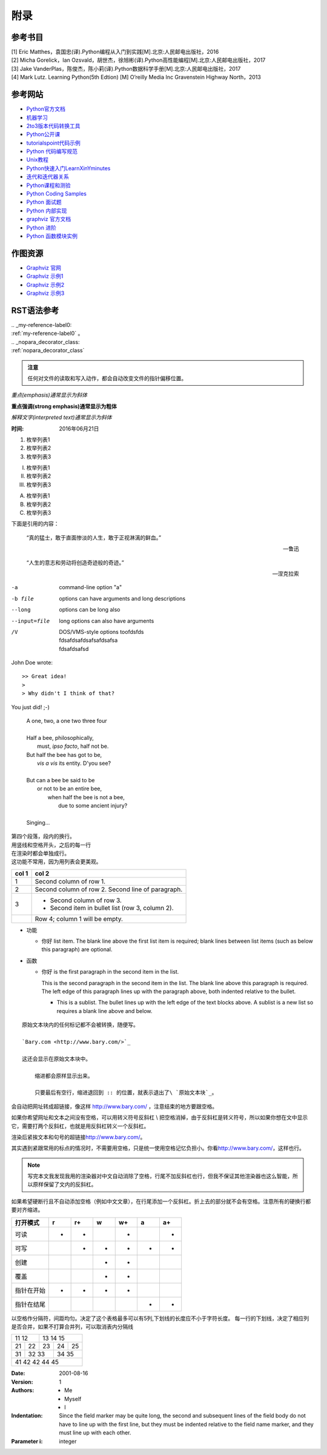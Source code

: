 附录
================

参考书目
-----------

| [1] Eric Matthes，袁国忠(译).Python编程从入门到实践[M].北京:人民邮电出版社，2016
| [2] Micha Gorelick，Ian Ozsvald，胡世杰，徐旭彬(译).Python高性能编程[M].北京:人民邮电出版社，2017
| [3] Jake VanderPlas，陈俊杰，陈小莉(译).Python数据科学手册[M].北京:人民邮电出版社，2017
| [4] Mark Lutz. Learning Python(5th Edtion) [M] O’reilly Media Inc Gravenstein Highway North，2013

参考网站
-----------
- `Python官方文档 <https://docs.python.org>`_ 
- `机器学习 <https://thepythonguru.com/top-5-machine-learning-libraries-in-python/#more-1948>`_
- `2to3版本代码转换工具 <https://bitbucket.org/python_mirrors/2to3>`_
- `Python公开课 <https://python123.io>`_
- `tutorialspoint代码示例 <http://www.tutorialspoint.com/python>`_
- `Python 代码编写规范 <https://pep8.org/>`_
- `Unix教程 <https://www.unixtutorial.org/>`_
- `Python快速入门LearnXinYminutes <https://learnxinyminutes.com/docs/python/>`_
- `迭代和迭代器关系  <https://nvie.com/posts/iterators-vs-generators/>`_
- `Python课程和测验 <https://www.programiz.com/>`_
- `Python Coding Samples <https://www.bogotobogo.com/python/pytut.php>`_
- `Python 面试题 <https://www.bogotobogo.com/python/python_interview_questions.php>`_
- `Python 内部实现 <https://eli.thegreenplace.net/tag/python-internals>`_
- `graphviz 官方文档 <https://graphviz.org/documentation/>`_
- `Python 进阶 <https://docs.pythontab.com/interpy/>`_
- `Python 函数模块实例 <https://www.journaldev.com/python>`_

作图资源
-----------
- `Graphviz 官网 <http://www.graphviz.org>`_
- `Graphviz 示例1 <https://graphs.grevian.org/example>`_
- `Graphviz 示例2 <https://renenyffenegger.ch/notes/tools/Graphviz/examples/index>`_
- `Graphviz 示例3 <http://www.tonyballantyne.com/graphs.html>`_

RST语法参考
------------

| .. _my-reference-label0:
| :ref:`my-reference-label0` 。
| .. _nopara_decorator_class:
| :ref:`nopara_decorator_class` 


 
.. admonition:: 注意

  任何对文件的读取和写入动作，都会自动改变文件的指针偏移位置。
  
*重点(emphasis)通常显示为斜体*

**重点强调(strong emphasis)通常显示为粗体**

`解释文字(interpreted text)通常显示为斜体`

:时间: 2016年06月21日

1. 枚举列表1
#. 枚举列表2
#. 枚举列表3

(I) 枚举列表1
(#) 枚举列表2
(#) 枚举列表3

A) 枚举列表1
#) 枚举列表2
#) 枚举列表3

下面是引用的内容：

    “真的猛士，敢于直面惨淡的人生，敢于正视淋漓的鲜血。”

    --- 鲁迅

..

      “人生的意志和劳动将创造奇迹般的奇迹。”

      — 涅克拉索

.. code-block:: python
  :linenos:
  :lineno-start: 0
  
  def AAAA(a,b,c):
      for num in nums:
          print(Num)

-a            command-line option "a"
-b file       options can have arguments
              and long descriptions
--long        options can be long also
--input=file  long options can also have
              arguments
/V            | DOS/VMS-style options toofdsfds
              | fdsafdsafdsafsafdsafsa
              | fdsafdsafsd

John Doe wrote::

>> Great idea!
>
> Why didn't I think of that?

You just did!  ;-)

    | A one, two, a one two three four
    |
    | Half a bee, philosophically,
    |     must, *ipso facto*, half not be.
    | But half the bee has got to be,
    |     *vis a vis* its entity.  D'you see?
    |
    | But can a bee be said to be
    |     or not to be an entire bee,
    |         when half the bee is not a bee,
    |             due to some ancient injury?
    |
    | Singing...
    
| 第四个段落，段内的换行。
| 用竖线和空格开头，之后的每一行
| 在渲染时都会单独成行。
| 这功能不常用，因为用列表会更美观。

=====  =====
col 1  col 2
=====  =====
1      Second column of row 1.
2      Second column of row 2.
       Second line of paragraph.
3      - Second column of row 3.

       - Second item in bullet
         list (row 3, column 2).
\      Row 4; column 1 will be empty.
=====  =====

- 功能      

  - 你好 list item.  The blank line above the
    first list item is required; blank lines between list items
    (such as below this paragraph) are optional.

- 函数

  - 你好 is the first paragraph in the second item in the list.
  
    This is the second paragraph in the second item in the list.
    The blank line above this paragraph is required.  The left edge
    of this paragraph lines up with the paragraph above, both
    indented relative to the bullet.
  
    - This is a sublist.  The bullet lines up with the left edge of
      the text blocks above.  A sublist is a new list so requires a
      blank line above and below.

::

    原始文本块内的任何标记都不会被转换，随便写。

    `Bary.com <http://www.bary.com/>`_

    这还会显示在原始文本块中。

        缩进都会原样显示出来。

        只要最后有空行，缩进退回到 :: 的位置，就表示退出了\ `原始文本块`_。

会自动把网址转成超链接，像这样 http://www.bary.com/ ，注意结束的地方要跟空格。

如果你希望网址和文本之间没有空格，可以用转义符号反斜杠 \\ 把空格消掉，由于反斜\
杠是转义符号，所以如果你想在文中显示它，需要打两个反斜杠，也就是用反斜杠转义一\
个反斜杠。

渲染后紧挨文本和句号的超链接\ http://www.bary.com/\ 。

其实遇到紧跟常用的标点的情况时，不需要用空格，只是统一使用空格记忆负担小。\
你看\ http://www.bary.com/，这样也行。

.. note::

  写完本文我发现我用的渲染器对中文自动消除了空格，行尾不加反斜杠也行，但我不\
  保证其他渲染器也这么智能，所以原样保留了文内的反斜杠。

如果希望硬断行且不自动添加空格（例如中文文章），在行尾添加一个反斜杠。\
折上去的部分就不会有空格。注意所有的硬换行都要对齐缩进。

+-------------+----+-----+----+-----+----+-----+
+打开模式     +r   +r+   +w   +w+   +a   +a+   +
+=============+====+=====+====+=====+====+=====+
+可读         ++   ++    +    ++    +    ++    +
+-------------+----+-----+----+-----+----+-----+
+可写         +    ++    ++   ++    ++   ++    +
+-------------+----+-----+----+-----+----+-----+
+创建         +    +     ++   ++    +    +     +
+-------------+----+-----+----+-----+----+-----+
+覆盖         +    +     ++   ++    +    +     +
+-------------+----+-----+----+-----+----+-----+
+指针在开始   ++   ++    ++   ++    +    +     +
+-------------+----+-----+----+-----+----+-----+
+指针在结尾   +    +     +    +     ++   ++    +
+-------------+----+-----+----+-----+----+-----+ 

以空格作分隔符，间距均匀。决定了这个表格最多可以有5列,下划线的长度应不小于字符长度。
每一行的下划线，决定了相应列是否合并，如果不打算合并列，可以取消表内分隔线

===== ===== ===== ===== =====   
11    12    13    14    15
----------- -----------------   
21    22    23    24    25
----- ----- ----- ----- -----   
31    32    33    34    35
----- ----------- -----------   
41    42    42    44    45
============================= 

:Date: 2001-08-16
:Version: 1
:Authors: - Me
          - Myself
          - I
:Indentation: Since the field marker may be quite long, the second
   and subsequent lines of the field body do not have to line up
   with the first line, but they must be indented relative to the
   field name marker, and they must line up with each other.
:Parameter i: integer
